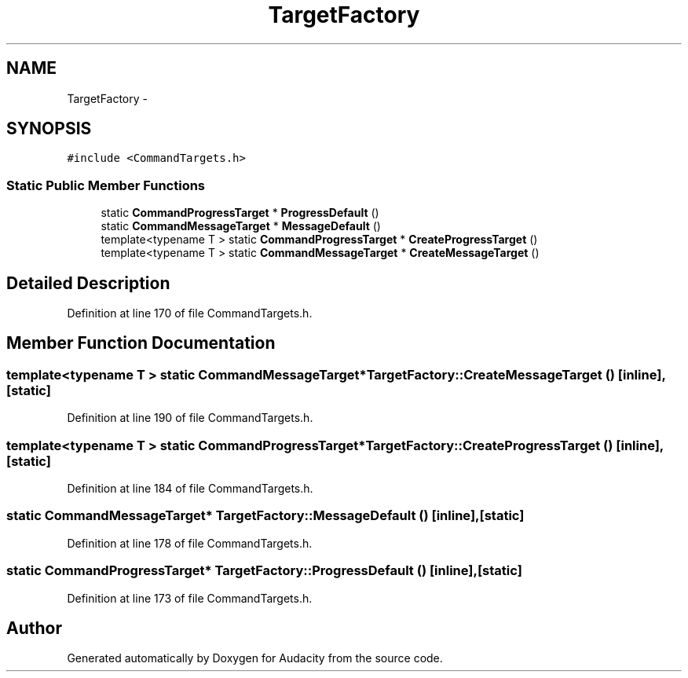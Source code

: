 .TH "TargetFactory" 3 "Thu Apr 28 2016" "Audacity" \" -*- nroff -*-
.ad l
.nh
.SH NAME
TargetFactory \- 
.SH SYNOPSIS
.br
.PP
.PP
\fC#include <CommandTargets\&.h>\fP
.SS "Static Public Member Functions"

.in +1c
.ti -1c
.RI "static \fBCommandProgressTarget\fP * \fBProgressDefault\fP ()"
.br
.ti -1c
.RI "static \fBCommandMessageTarget\fP * \fBMessageDefault\fP ()"
.br
.ti -1c
.RI "template<typename T > static \fBCommandProgressTarget\fP * \fBCreateProgressTarget\fP ()"
.br
.ti -1c
.RI "template<typename T > static \fBCommandMessageTarget\fP * \fBCreateMessageTarget\fP ()"
.br
.in -1c
.SH "Detailed Description"
.PP 
Definition at line 170 of file CommandTargets\&.h\&.
.SH "Member Function Documentation"
.PP 
.SS "template<typename T > static \fBCommandMessageTarget\fP* TargetFactory::CreateMessageTarget ()\fC [inline]\fP, \fC [static]\fP"

.PP
Definition at line 190 of file CommandTargets\&.h\&.
.SS "template<typename T > static \fBCommandProgressTarget\fP* TargetFactory::CreateProgressTarget ()\fC [inline]\fP, \fC [static]\fP"

.PP
Definition at line 184 of file CommandTargets\&.h\&.
.SS "static \fBCommandMessageTarget\fP* TargetFactory::MessageDefault ()\fC [inline]\fP, \fC [static]\fP"

.PP
Definition at line 178 of file CommandTargets\&.h\&.
.SS "static \fBCommandProgressTarget\fP* TargetFactory::ProgressDefault ()\fC [inline]\fP, \fC [static]\fP"

.PP
Definition at line 173 of file CommandTargets\&.h\&.

.SH "Author"
.PP 
Generated automatically by Doxygen for Audacity from the source code\&.
